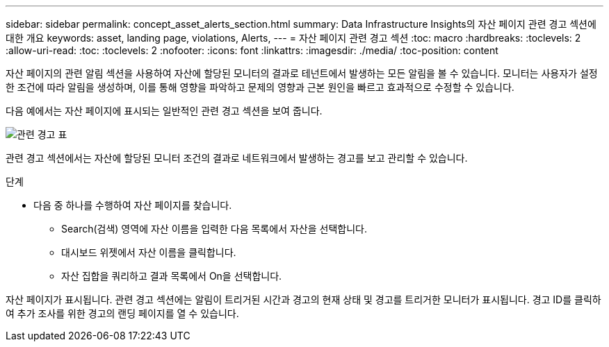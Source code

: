 ---
sidebar: sidebar 
permalink: concept_asset_alerts_section.html 
summary: Data Infrastructure Insights의 자산 페이지 관련 경고 섹션에 대한 개요 
keywords: asset, landing page, violations, Alerts, 
---
= 자산 페이지 관련 경고 섹션
:toc: macro
:hardbreaks:
:toclevels: 2
:allow-uri-read: 
:toc: 
:toclevels: 2
:nofooter: 
:icons: font
:linkattrs: 
:imagesdir: ./media/
:toc-position: content


[role="lead"]
자산 페이지의 관련 알림 섹션을 사용하여 자산에 할당된 모니터의 결과로 테넌트에서 발생하는 모든 알림을 볼 수 있습니다. 모니터는 사용자가 설정한 조건에 따라 알림을 생성하며, 이를 통해 영향을 파악하고 문제의 영향과 근본 원인을 빠르고 효과적으로 수정할 수 있습니다.

다음 예에서는 자산 페이지에 표시되는 일반적인 관련 경고 섹션을 보여 줍니다.

image:Alerts_on_Landing_Page.png["관련 경고 표"]

관련 경고 섹션에서는 자산에 할당된 모니터 조건의 결과로 네트워크에서 발생하는 경고를 보고 관리할 수 있습니다.

.단계
* 다음 중 하나를 수행하여 자산 페이지를 찾습니다.
+
** Search(검색) 영역에 자산 이름을 입력한 다음 목록에서 자산을 선택합니다.
** 대시보드 위젯에서 자산 이름을 클릭합니다.
** 자산 집합을 쿼리하고 결과 목록에서 On을 선택합니다.




자산 페이지가 표시됩니다. 관련 경고 섹션에는 알림이 트리거된 시간과 경고의 현재 상태 및 경고를 트리거한 모니터가 표시됩니다. 경고 ID를 클릭하여 추가 조사를 위한 경고의 랜딩 페이지를 열 수 있습니다.
